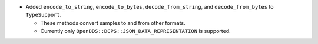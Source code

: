 .. news-prs: 4122 4133 4135
.. news-start-section: Additions
- Added ``encode_to_string``, ``encode_to_bytes``, ``decode_from_string``, and ``decode_from_bytes`` to ``TypeSupport``.

  - These methods convert samples to and from other formats.
  - Currently only ``OpenDDS::DCPS::JSON_DATA_REPRESENTATION`` is supported.
.. news-end-section
